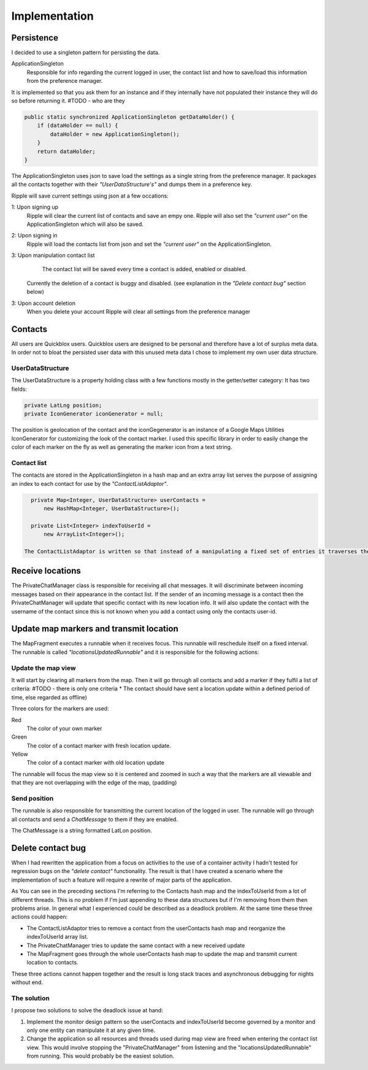Implementation
==============

Persistence
-----------

I decided to use a singleton pattern for persisting the data.

ApplicationSingleton
	Responsible for info regarding the current logged in user, the contact list and how to save/load this information from the preference manager.

It is implemented so that you ask them for an instance and if they internally have not populated their instance they will do so before returning it.
#TODO - who are they

.. code-block:: java

    public static synchronized ApplicationSingleton getDataHolder() {
        if (dataHolder == null) {
            dataHolder = new ApplicationSingleton();
        }
        return dataHolder;
    }

The ApplicationSingleton uses json to save load the settings as a single string from the preference manager.
It packages all the contacts together with their *"UserDataStructure's"* and dumps them in a preference key.

Ripple will save current settings using json at a few occations:

1: Upon signing up
	Ripple will clear the current list of contacts and save an empy one.
	Ripple will also set the *"current user"* on the ApplicationSingleton which will also be saved.
2: Upon signing in
	Ripple will load the contacts list from json and set the *"current user"* on the ApplicationSingleton.
3: Upon manipulation contact list
	The contact list will be saved every time a contact is added, enabled or disabled. 
    Currently the deletion of a contact is buggy and disabled. (see explanation in the *"Delete contact bug"* section below)
3: Upon account deletion
	When you delete your account Ripple will clear all settings from the preference manager

Contacts
--------

All users are Quickblox users. Quickblox users are designed to be personal and therefore have a lot of surplus meta data. 
In order not to bloat the persisted user data with this unused meta data I chose to implement my own user data structure.

UserDataStructure
'''''''''''''''''

The UserDataStructure is a property holding class with a few functions mostly in the getter/setter category:
It has two fields:

.. code-block:: java

    private LatLng position;
    private IconGenerator iconGenerator = null;

The position is geolocation of the contact and the iconGegenerator is an instance of a Google Maps Utilities IconGenerator for customizing the look of the contact marker.
I used this specific library in order to easily change the color of each marker on the fly as well as generating the marker icon from a text string.

Contact list
''''''''''''

The contacts are stored in the ApplicationSingleton in a hash map and an extra array list serves the purpose of assigning an index to each contact for use by the *"ContactListAdaptor"*.

.. code-block:: java

    private Map<Integer, UserDataStructure> userContacts = 
    	new HashMap<Integer, UserDataStructure>();

    private List<Integer> indexToUserId = 
    	new ArrayList<Integer>();

  The ContactListAdaptor is written so that instead of a manipulating a fixed set of entries it traverses the IndexTouserId array list every time it is updated.


Receive locations
-----------------

The PrivateChatManager class is responsible for receiving all chat messages. It will discriminate between incoming messages based on their appearance in the contact list.
If the sender of an incoming message is a contact then the PrivateChatManager will update that specific contact with its new location info.
It will also update the contact with the username of the contact since this is not known when you add a contact using only the contacts user-id.

Update map markers and transmit location
----------------------------------------

The MapFragment executes a runnable when it receives focus. This runnable will reschedule itself on a fixed interval.
The runnable is called *"locationsUpdatedRunnable"* and it is responsible for the following actions:

Update the map view
'''''''''''''''''''

It will start by clearing all markers from the map. Then it will go through all contacts and add a marker if they fulfil a list of criteria:
#TODO - there is only one criteria
* The contact should have sent a location update within a defined period of time, else regarded as offline)

Three colors for the markers are used:

Red
	The color of your own marker
Green
	The color of a contact marker with fresh location update.
Yellow
	The color of a contact marker with old location update

The runnable will focus the map view so it is centered and zoomed in such a way that the markers are all viewable and that they are not overlapping with the edge of the map, (padding)

Send position
'''''''''''''

The runnable is also responsible for transmitting the current location of the logged in user.
The runnable will go through all contacts and send a *ChatMessage* to them if they are enabled.

The ChatMessage is a string formatted LatLon position.


Delete contact bug
------------------

When I had rewritten the application from a focus on activities to the use of a container activity I hadn't tested for regression bugs on the *"delete contact"* functionality.
The result is that I have created a scenario where the implementation of such a feature will require a rewrite of major parts of the application.

As You can see in the preceding sections I'm referring to the Contacts hash map and the indexToUserId from a lot of different threads.
This is no problem if I'm just appending to these data structures but if I'm removing from them then problems arise.
In general what I experienced could be described as a deadlock problem. At the same time these three actions could happen:

* The ContactListAdaptor tries to remove a contact from the userContacts hash map and reorganize the indexToUserId array list.
* The PrivateChatManager tries to update the same contact with a new received update
* The MapFragment goes through the whole userContacts hash map to update the map and transmit current location to contacts.
  
These three actions cannot happen together  and the result is long stack traces and asynchronous debugging for nights without end.

The solution
''''''''''''

I propose two solutions to solve the deadlock issue at hand:

1. Implement the monitor design pattern so the userContacts and indexToUserId become governed by a monitor and only one 
   entity can manipulate it at any given time.
2. Change the application so all resources and threads used during map view are freed when entering the contact list view.
   This would involve stopping the "PrivateChatManager" from listening and the "locationsUpdatedRunnable" from running. This would probably be the easiest solution.

.. raw:: pdf

   PageBreak
